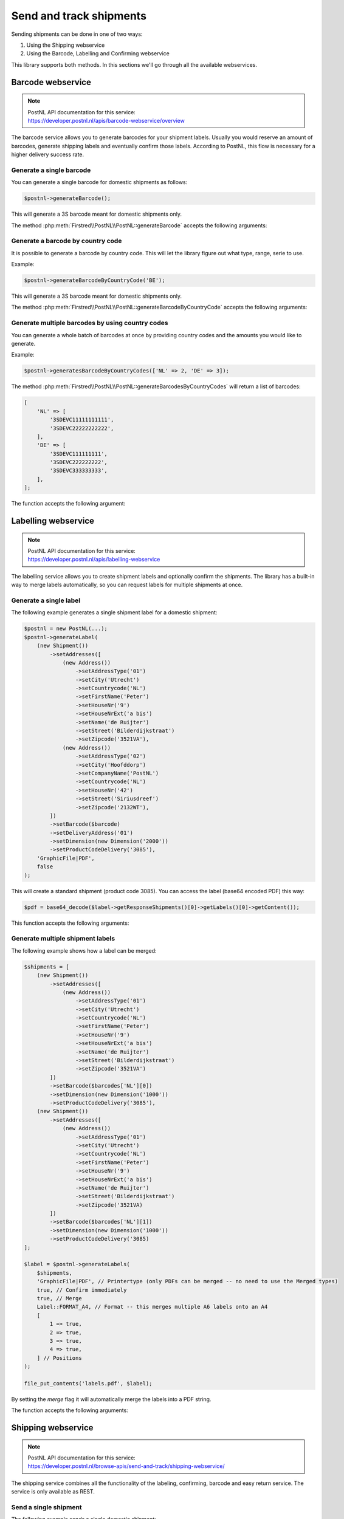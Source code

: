 .. _sendandtrackshipments:
.. _send and track shipments:

========================
Send and track shipments
========================

Sending shipments can be done in one of two ways:

#. Using the Shipping webservice
#. Using the Barcode, Labelling and Confirming webservice

This library supports both methods. In this sections we'll go through all the available webservices.

.. _barcode webservice:

Barcode webservice
------------------

.. note::

    | PostNL API documentation for this service:
    | https://developer.postnl.nl/apis/barcode-webservice/overview

The barcode service allows you to generate barcodes for your shipment labels.
Usually you would reserve an amount of barcodes, generate shipping labels and eventually confirm those labels.
According to PostNL, this flow is necessary for a higher delivery success rate.

Generate a single barcode
~~~~~~~~~~~~~~~~~~~~~~~~~

You can generate a single barcode for domestic shipments as follows:

.. code-block:: php

    $postnl->generateBarcode();

This will generate a 3S barcode meant for domestic shipments only.

The method :php:meth:`Firstred\\PostNL\\PostNL::generateBarcode` accepts the following arguments:

.. confval:: type
    :required: False
    :default: ``3S``

    The barcode type. This is 2S/3S for the Netherlands and EU Pack Special shipments.
    For other destinations this is your GlobalPack barcode type.
    For more info, check the `PostNL barcode service page <https://developer.postnl.nl/apis/barcode-webservice/how-use#toc-7>`_.

.. confval:: range
    :required: False
    :default: ``null``

     For domestic and EU shipments this is your customer code. Otherwise, your GlobalPack customer code.

.. confval:: serie
    :required: False
    :default: ``null``

    This is the barcode range for your shipment(s).
    Check the `PostNL barcode service page <https://developer.postnl.nl/apis/barcode-webservice/how-use#toc-7>`_
    for the ranges that are available.

.. confval:: eps
    :required: False
    :default: ``false``

    Indicates whether this is an EU Pack Special shipment.

Generate a barcode by country code
~~~~~~~~~~~~~~~~~~~~~~~~~~~~~~~~~~

It is possible to generate a barcode by country code. This will let the library figure out what
type, range, serie to use.

Example:

.. code-block:: php

    $postnl->generateBarcodeByCountryCode('BE');

This will generate a 3S barcode meant for domestic shipments only.

The method :php:meth:`Firstred\\PostNL\\PostNL::generateBarcodeByCountryCode` accepts the following arguments:

.. confval:: iso
    :required: True

    The two letter country ISO-3166 alpha-2 code. Make sure you use UPPERCASE.
    List of ISO-3166 codes: https://www.iban.com/country-codes

Generate multiple barcodes by using country codes
~~~~~~~~~~~~~~~~~~~~~~~~~~~~~~~~~~~~~~~~~~~~~~~~~

You can generate a whole batch of barcodes at once by providing country codes and the
amounts you would like to generate.

Example:

.. code-block:: php

    $postnl->generatesBarcodeByCountryCodes(['NL' => 2, 'DE' => 3]);

The method :php:meth:`Firstred\\PostNL\\PostNL::generateBarcodesByCountryCodes` will return a list of barcodes:

.. code-block:: php

    [
        'NL' => [
            '3SDEVC11111111111',
            '3SDEVC22222222222',
        ],
        'DE' => [
            '3SDEVC111111111',
            '3SDEVC222222222',
            '3SDEVC333333333',
        ],
    ];

The function accepts the following argument:

.. confval:: type
    :required: true

    This must be an associative array with country codes as key and the amount of barcodes you'd like to generate
    per country as the value.

.. _labelling webservice:

Labelling webservice
--------------------

.. note::

    | PostNL API documentation for this service:
    | https://developer.postnl.nl/apis/labelling-webservice

The labelling service allows you to create shipment labels and optionally confirm the shipments.
The library has a built-in way to merge labels automatically, so you can request labels for multiple shipments at once.


.. _generate a single label:

Generate a single label
~~~~~~~~~~~~~~~~~~~~~~~

The following example generates a single shipment label for a domestic shipment:

.. code-block:: php

    $postnl = new PostNL(...);
    $postnl->generateLabel(
        (new Shipment())
            ->setAddresses([
                (new Address())
                    ->setAddressType('01')
                    ->setCity('Utrecht')
                    ->setCountrycode('NL')
                    ->setFirstName('Peter')
                    ->setHouseNr('9')
                    ->setHouseNrExt('a bis')
                    ->setName('de Ruijter')
                    ->setStreet('Bilderdijkstraat')
                    ->setZipcode('3521VA'),
                (new Address())
                    ->setAddressType('02')
                    ->setCity('Hoofddorp')
                    ->setCompanyName('PostNL')
                    ->setCountrycode('NL')
                    ->setHouseNr('42')
                    ->setStreet('Siriusdreef')
                    ->setZipcode('2132WT'),
            ])
            ->setBarcode($barcode)
            ->setDeliveryAddress('01')
            ->setDimension(new Dimension('2000'))
            ->setProductCodeDelivery('3085'),
        'GraphicFile|PDF',
        false
    );

This will create a standard shipment (product code 3085). You can access the label (base64 encoded PDF) this way:

.. code-block:: php

    $pdf = base64_decode($label->getResponseShipments()[0]->getLabels()[0]->getContent());

This function accepts the following arguments:

.. confval:: shipment
    :required: true

    The :php:class:`Firstred\\PostNL\\Entity\\Shipment` object. Visit the PostNL API documentation to find out what a :php:class:`Firstred\\PostNL\\Entity\\Shipment` object consists of. The :php:class:`Firstred\\PostNL\\Entity\\Shipment` object is based on the SOAP API: https://developer.postnl.nl/browse-apis/send-and-track/labelling-webservice/documentation-soap/

.. confval:: printerType
    :required: true
    :default: ``GraphicFile|PDF``

    The list of supported printer types can be found on this page: https://developer.postnl.nl/browse-apis/send-and-track/labelling-webservice/documentation-soap/

.. confval:: confirm
    :required: false
    :default: ``true``

    Indicates whether the shipment should immediately be confirmed.

Generate multiple shipment labels
~~~~~~~~~~~~~~~~~~~~~~~~~~~~~~~~~

The following example shows how a label can be merged:

.. code-block:: php

    $shipments = [
        (new Shipment())
            ->setAddresses([
                (new Address())
                    ->setAddressType('01')
                    ->setCity('Utrecht')
                    ->setCountrycode('NL')
                    ->setFirstName('Peter')
                    ->setHouseNr('9')
                    ->setHouseNrExt('a bis')
                    ->setName('de Ruijter')
                    ->setStreet('Bilderdijkstraat')
                    ->setZipcode('3521VA')
            ])
            ->setBarcode($barcodes['NL'][0])
            ->setDimension(new Dimension('1000'))
            ->setProductCodeDelivery('3085'),
        (new Shipment())
            ->setAddresses([
                (new Address())
                    ->setAddressType('01')
                    ->setCity('Utrecht')
                    ->setCountrycode('NL')
                    ->setFirstName('Peter')
                    ->setHouseNr('9')
                    ->setHouseNrExt('a bis')
                    ->setName('de Ruijter')
                    ->setStreet('Bilderdijkstraat')
                    ->setZipcode('3521VA)
            ])
            ->setBarcode($barcodes['NL'][1])
            ->setDimension(new Dimension('1000'))
            ->setProductCodeDelivery('3085)
    ];

    $label = $postnl->generateLabels(
        $shipments,
        'GraphicFile|PDF', // Printertype (only PDFs can be merged -- no need to use the Merged types)
        true, // Confirm immediately
        true, // Merge
        Label::FORMAT_A4, // Format -- this merges multiple A6 labels onto an A4
        [
            1 => true,
            2 => true,
            3 => true,
            4 => true,
        ] // Positions
    );

    file_put_contents('labels.pdf', $label);

By setting the `merge` flag it will automatically merge the labels into a PDF string.

The function accepts the following arguments:

.. confval:: shipments
    :required: true

    An array with :php:class:`Firstred\\PostNL\\Entity\\Shipment` objects.
    Visit the PostNL API documentation to find out what a :php:class:`Firstred\\PostNL\\Entity\\Shipment` object consists of. The :php:class:`Firstred\\PostNL\\Entity\\Shipment` object is based on the SOAP API: https://developer.postnl.nl/browse-apis/send-and-track/labelling-webservice/documentation-soap/

.. confval:: printerType
    :required: false
    :default: ``GraphicFile|PDF``

    The list of supported printer types can be found on this page: https://developer.postnl.nl/browse-apis/send-and-track/labelling-webservice/documentation-soap/

.. confval:: confirm
    :required: false
    :default: ``true``

    Indicates whether the shipment should immediately be confirmed.

.. confval:: merge
    :required: false
    :default: ``false``

    This will merge the labels and make the function return a pdf string of the merged label.

.. confval:: format
    :required: false
    :default: :php:const:`Firstred\\PostNL\\PostNL::FORMAT_A4`

    This sets the paper format (can be `Firstred\\PostNL\\PostNL::FORMAT_A4` or `Firstred\\PostNL\\PostNL::FORMAT_A6`).

.. confval:: positions
    :required: false
    :default: ``[1 => true, 2 => true, 3 => true, 4 => true]``

    This will set the positions of the labels. The following image shows the available positions, use `true` or `false` to resp. enable or disable a position:

.. image:: img/positions.png

.. _shipping webservice:

Shipping webservice
-------------------

.. note::

    | PostNL API documentation for this service:
    | https://developer.postnl.nl/browse-apis/send-and-track/shipping-webservice/

The shipping service combines all the functionality of the labeling, confirming, barcode and easy return service.
The service is only available as REST.


.. _send a single shipment:

Send a single shipment
~~~~~~~~~~~~~~~~~~~~~~

The following example sends a single domestic shipment:

.. code-block:: php

    $postnl = new PostNL(...);
    $postnl->sendShipment(
        (new Shipment())
            ->setAddresses([
                (new Address())
                    ->setAddressType('01')
                    ->setCity('Utrecht')
                    ->setCountrycode('NL')
                    ->setFirstName('Peter')
                    ->setHouseNr('9')
                    ->setHouseNrExt('a bis')
                    ->setName('de Ruijter')
                    ->setStreet('Bilderdijkstraat')
                    ->setZipcode('3521VA'),
                (new Address())
                    ->setAddressType('02')
                    ->setCity('Hoofddorp')
                    ->setCompanyName('PostNL')
                    ->setCountrycode('NL')
                    ->setHouseNr('42')
                    ->setStreet('Siriusdreef')
                    ->setZipcode('2132WT'),
            ])
            ->setDeliveryAddress('01')
            ->setDimension(new Dimension('2000'))
            ->setProductCodeDelivery('3085'),
        'GraphicFile|PDF',
        false
    );

This will create a standard shipment (product code 3085). You can access the label (base64 encoded PDF) this way:

.. code-block:: php

    $pdf = base64_decode($shipping->getResponseShipments()[0]->getLabels()[0]->getContent());

This function accepts the following arguments:

.. confval:: shipment
    :required: true

    The :php:class:`Firstred\\PostNL\\Entity\\Shipment` object. Visit the PostNL API documentation to find out what a Shipment object consists of.

.. confval:: printertype
    :required: false
    :default: ``GraphicFile|PDF``

    The list of supported printer types can be found on this page: https://developer.postnl.nl/browse-apis/send-and-track/shipping-webservice/documentation/

.. confval:: confirm
    :required: false
    :default: ``true``

    Indicates whether the shipment should immediately be confirmed.


.. _send multiple shipments:

Send multiple shipments
~~~~~~~~~~~~~~~~~~~~~~~

The following example shows how labels of multiple shipment labels can be merged:

.. code-block:: php

   $shipments = [
        (new Shipment())
            ->setAddresses([
                (new Address())
                    ->setAddressType('01')
                    ->setCity('Utrecht')
                    ->setCountrycode('NL')
                    ->setFirstName('Peter')
                    ->setHouseNr('9')
                    ->setHouseNrExt('a bis')
                    ->setName('de Ruijter')
                    ->setStreet('Bilderdijkstraat')
                    ->setZipcode('3521VA')
            ])
            ->setBarcode($barcodes['NL'][0])
            ->setDimension(new Dimension('1000'))
            ->setProductCodeDelivery('3085'),
        (new Shipment())
            ->setAddresses([
                (new Address())
                    ->setAddressType('01')
                    ->setCity('Utrecht')
                    ->setCountrycode('NL')
                    ->setFirstName('Peter')
                    ->setHouseNr('9')
                    ->setHouseNrExt('a bis')
                    ->setName('de Ruijter')
                    ->setStreet('Bilderdijkstraat')
                    ->setZipcode('3521VA)
            ])
            ->setBarcode($barcodes['NL'][1])
            ->setDimension(new Dimension('1000'))
            ->setProductCodeDelivery('3085)
    ];

    $label = $postnl->sendShipments(
        $shipments,
        'GraphicFile|PDF', // Printertype (only PDFs can be merged -- no need to use the Merged types)
        true, // Confirm immediately
        true, // Merge
        Label::FORMAT_A4, // Format -- this merges multiple A6 labels onto an A4
        [
            1 => true,
            2 => true,
            3 => true,
            4 => true,
        ] // Positions
    );

    file_put_contents('labels.pdf', $label);

By setting the `merge` flag it will automatically merge the labels into a PDF string.

The function accepts the following arguments:

.. confval:: shipments
    :required: true

    An array with :php:class:`Firstred\\Entity\\Shipment` objects. Visit the PostNL API documentation to find out what a Shipment object consists of.

.. confval:: printertype
    :required: false
    :default: ``GraphicFile|PDF``

    The list of supported printer types can be found on this page: https://developer.postnl.nl/browse-apis/send-and-track/shipping-webservice/documentation/

.. confval:: confirm
    :required: false
    :default: ``true``

    Indicates whether the shipment should immediately be confirmed.

.. confval:: merge
    :required: false
    :default: ``false``

    This will merge the labels and make the function return a pdf string of the merged label.

.. confval:: format
    :required: false
    :default: :php:const:`Firstred\\PostNL\\PostNL::FORMAT_A4`

    This sets the paper format (can be :php:const:`Firstred\\PostNL\\PostNL::FORMAT_A4` or :php:const:`Firstred\\PostNL\\PostNL::FORMAT_A6`).

.. confval:: positions
    :required: false
    :default: ``[1 => true, 2 => true, 3 => true, 4 => true]``

    This will set the positions of the labels. The following image shows the available positions, use ``true`` or ``false`` to resp. enable or disable a position:

.. image:: img/positions.png


.. _confirming webservice:

Confirming webservice
---------------------

.. note::

    | PostNL API documentation for this service:
    | https://developer.postnl.nl/apis/confirming-webservice

You can confirm shipments that have previously not been confirmed. Shipments can be confirmed after both the :ref:`labelling webservice` or the :ref:`shipping webservice`.

The available methods are :php:meth:`Firstred\\PostNL\\PostNL::confirmShipment` and :php:meth:`Firstred\\PostNL\\PostNL::confirmShipments`. The first method accepts a single :php:class:`Firstred\\PostNL\\Entity\\Shipment` object whereas the latter accepts an array of :php:class:`Firstred\\PostNL\\Entity\\Shipment`s.

Example code:

.. code-block:: php

    $postnl = new PostNL(...);

    $confirmedShipment = $postnl->confirmShipment(
        (new Shipment())
            ->setAddresses([
                (new Address())
                    ->setAddressType('01')
                    ->setCity('Utrecht')
                    ->setCountrycode('NL')
                    ->setFirstName('Peter')
                    ->setHouseNr('9')
                    ->setHouseNrExt('a bis')
                    ->setName('de Ruijter')
                    ->setStreet('Bilderdijkstraat')
                    ->setZipcode('3521VA'),
                (new Address())
                    ->setAddressType('02')
                    ->setCity('Hoofddorp')
                    ->setCompanyName('PostNL')
                    ->setCountrycode('NL')
                    ->setHouseNr('42')
                    ->setStreet('Siriusdreef')
                    ->setZipcode('2132WT'),
            ])
            ->setBarcode('3SDEVC201611210')
            ->setDeliveryAddress('01')
            ->setDimension(new Dimension('2000'))
            ->setProductCodeDelivery('3085')
    );

The output is a :php:class:`Firstred\\PostNL\\Entity\\Respone\\ConfirmingResponseShipment` or an array with these objects in case you are confirming multiple shipments. The results array will have the same index keys as the request input.


.. _shippingstatus webservice:

Shippingstatus webservice
--------------------------

.. note::

    | PostNL API documentation for this service:
    | https://developer.postnl.nl/apis/shippingstatus-webservice

This service can be used to retrieve shipping statuses. For a short update request a `current status`, otherwise `complete status` will provide you with a long list containing the shipment's history.


.. _current or complete shipping status by barcode:

Current or complete shipping status by barcode
~~~~~~~~~~~~~~~~~~~~~~~~~~~~~~~~~~~~~~~~~~~~~~

Gets the current or complete status by barcode. A complete status also includes the shipment history.

.. code-block:: php

     $postnl = new PostNL(...);
     $postnl->getShippingStatusByBarcode('3SDEVC98237423');

.. confval:: barcode
    :required: true

    The barcode, e.g.: ``3SDEVC98237423``

.. confval:: complete
    :required: false

    Return the complete shipping status. This includes the shipment history.

Depending on the ``complete`` parameter this returns a :php:class:`Firstred\\PostNL\\Entity\\Response\\CurrentStatusResponseShipment` or a :php:class:`Firstred\\PostNL\\Entity\\Response\\CompleteStatusResponseShipment` object.


.. _multiple current complete statuses by barcodes:

Multiple current or complete shipping statuses by barcodes
~~~~~~~~~~~~~~~~~~~~~~~~~~~~~~~~~~~~~~~~~~~~~~~~~~~~~~~~~~~~

Gets multiple current or complete statuses by barcodes. A complete status also includes the shipment history.

.. code-block:: php

     $postnl = new PostNL(...);
     $postnl->getShippingStatusesByBarcodes(['3SDEVC98237423', '3SDEVC98237423']);

.. confval:: barcodes
    :required: true

    The references, e.g.: ``['3SDEVC98237423', '3SDEVC98237423']``

.. confval:: complete
    :required: false

    Return the complete shipping status. This includes the shipment history.

Depending on the ``complete`` parameter this returns an array with :php:class:`Firstred\\PostNL\\Entity\\Response\\CurrentStatusResponseShipment` or :php:class:`Firstred\\PostNL\\Entity\\Response\\CompleteStatusResponseShipment` objects.
The array is an associative array indexed by the given barcodes, e.g.: ``['3SDEVC98237423' => CurrentStatusResponseShipment, ...]``.


.. _current or complete shipping status by reference:

Current or complete shipping status by reference
~~~~~~~~~~~~~~~~~~~~~~~~~~~~~~~~~~~~~~~~~~~~~~~~

Gets the current or complete status by reference. A complete status also includes the shipment history.

.. code-block:: php

     $postnl = new PostNL(...);
     $postnl->getShippingStatusByReference('order-12');

.. confval:: reference
    :required: true

    The barcode, e.g.: ``order-12``

.. confval:: complete
    :required: false

    Return the complete shipping status. This includes the shipment history.

Depending on the ``complete`` parameter this returns a :php:class:`Firstred\\PostNL\\Entity\\Response\\CurrentStatusResponseShipment` or a :php:class:`Firstred\\PostNL\\Entity\\Response\\CompleteStatusResponseShipment` object.


.. _multiple current complete statuses by references:

Multiple current or complete shipping statuses by references
~~~~~~~~~~~~~~~~~~~~~~~~~~~~~~~~~~~~~~~~~~~~~~~~~~~~~~~~~~~~

Gets multiple current or complete statuses by references. A complete status also includes the shipment history.

.. code-block:: php

     $postnl = new PostNL(...);
     $postnl->getShippingStatusesByReferences(['order-12', 'order-16']);

.. confval:: barcodes
    :required: true

    The references, e.g.: ``['order-12', 'order-16]``

.. confval:: complete
    :required: false

    Return the complete shipping status. This includes the shipment history.

Depending on the ``complete`` parameter this returns an array with :php:class:`Firstred\\PostNL\\Entity\\Response\\CurrentStatusResponseShipment` or :php:class:`Firstred\\PostNL\\Entity\\Response\\CompleteStatusResponseShipment` objects.
The array is an associative array indexed by the given references, e.g.: ``['order-12' => CurrentStatusResponseShipment, ...]``.

.. _current status by status code:

Current status by status code
~~~~~~~~~~~~~~~~~~~~~~~~~~~~~

.. warning::

    This is no longer supported by the PostNL API.


.. _current status by phase code:

Current status by phase code
~~~~~~~~~~~~~~~~~~~~~~~~~~~~

Gets the current status by phase code. Note that the date range is required.

.. warning::

    This is no longer supported by the PostNL API

.. _complete status by status code:

Complete status by status code
~~~~~~~~~~~~~~~~~~~~~~~~~~~~~~

.. warning::
    This is no longer supported by the PostNL API.

.. _complete status by phase code:

Complete status by phase code
~~~~~~~~~~~~~~~~~~~~~~~~~~~~~

.. warning::
    This is no longer supported by the PostNL API.


.. _get a single signature:

Get a single signature by barcode
~~~~~~~~~~~~~~~~~~~~~~~~~~~~~~~~~

Gets the signature of the shipment when available. A signature can be accessed by barcode only.

.. code-block:: php

    $postnl = new PostNL(...);
    $postnl->getSignatureByBarcode('3SDEVC23987423');

It accepts the following arguments

.. confval:: barcode
    :required: true

    The shipment's barcode, e.g. ``3SDEVC23987423``

This method returns a :php:class:`Firstred\\PostNL\\Entity\\Response\\GetSignatureResponseSignature` object. To get the actual signature in binary format you will have to use:

.. code-block:: php

    $postnl = new PostNL(...);

    $getSignatureResponseSignature = $postnl->getSignatureByBarcode('3SDEVC23987423');
    $content = base64_decode($getSignatureResponseSignature->getSignatureImage());

    header('Content-Type: image/gif');
    echo $content;
    exit;


.. _get multiple signatures:

Get multiple signatures by barcodes
~~~~~~~~~~~~~~~~~~~~~~~~~~~~~~~~~~~

Gets multiple signatures of multiple shipments, when available.

.. code-block:: php

    $postnl = new PostNL(...);
    $postnl->getSignaturesByBarcodes(['3SDEVC23987423', '3SDEVC23987425']);

It accepts the following arguments

.. confval:: barcodes
    :required: true

    An array of barcodes, e.g. ``['3SDEVC23987423', '3SDEVC23987425']``.

It returns an array of :php:class:`Firstred\\PostNL\\Entity\\Response\\GetSignatureResponseSignature` objects.
To get the image data out of these objects, see :ref:`get a single signature`.
